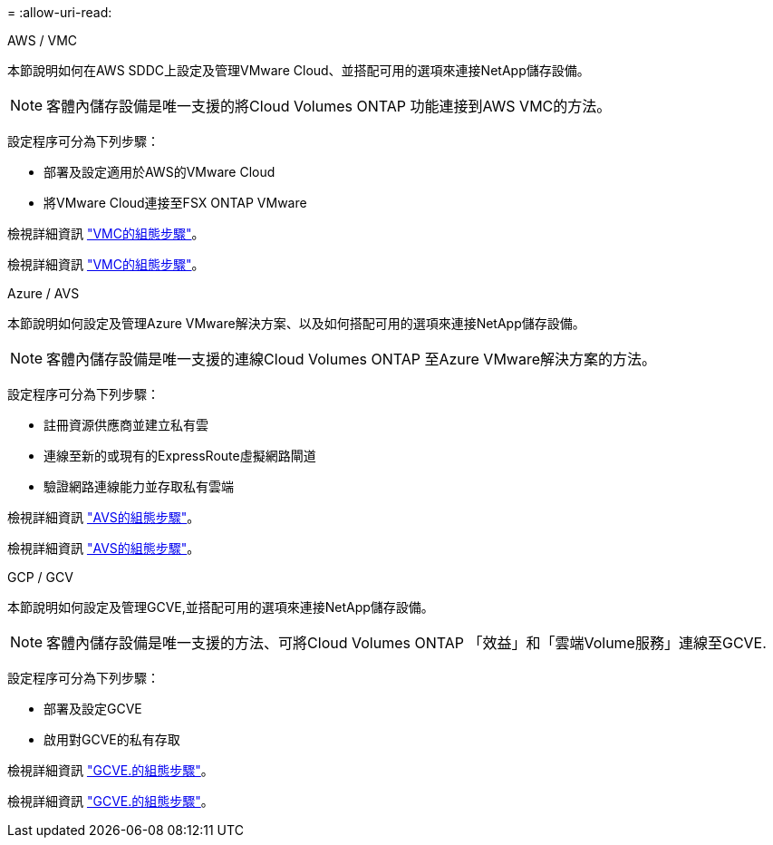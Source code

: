 = 
:allow-uri-read: 


[role="tabbed-block"]
====
.AWS / VMC
--
本節說明如何在AWS SDDC上設定及管理VMware Cloud、並搭配可用的選項來連接NetApp儲存設備。


NOTE: 客體內儲存設備是唯一支援的將Cloud Volumes ONTAP 功能連接到AWS VMC的方法。

設定程序可分為下列步驟：

* 部署及設定適用於AWS的VMware Cloud
* 將VMware Cloud連接至FSX ONTAP VMware


檢視詳細資訊 link:aws-setup.html["VMC的組態步驟"]。

檢視詳細資訊 link:aws-setup.html["VMC的組態步驟"]。

--
.Azure / AVS
--
本節說明如何設定及管理Azure VMware解決方案、以及如何搭配可用的選項來連接NetApp儲存設備。


NOTE: 客體內儲存設備是唯一支援的連線Cloud Volumes ONTAP 至Azure VMware解決方案的方法。

設定程序可分為下列步驟：

* 註冊資源供應商並建立私有雲
* 連線至新的或現有的ExpressRoute虛擬網路閘道
* 驗證網路連線能力並存取私有雲端


檢視詳細資訊 link:azure-setup.html["AVS的組態步驟"]。

檢視詳細資訊 link:azure-setup.html["AVS的組態步驟"]。

--
.GCP / GCV
--
本節說明如何設定及管理GCVE,並搭配可用的選項來連接NetApp儲存設備。


NOTE: 客體內儲存設備是唯一支援的方法、可將Cloud Volumes ONTAP 「效益」和「雲端Volume服務」連線至GCVE.

設定程序可分為下列步驟：

* 部署及設定GCVE
* 啟用對GCVE的私有存取


檢視詳細資訊 link:gcp-setup.html["GCVE.的組態步驟"]。

檢視詳細資訊 link:gcp-setup.html["GCVE.的組態步驟"]。

--
====